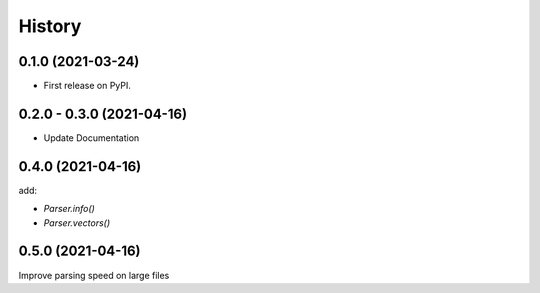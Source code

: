 =======
History
=======

0.1.0 (2021-03-24)
------------------

* First release on PyPI.

0.2.0 - 0.3.0 (2021-04-16)
--------------------------

* Update Documentation

0.4.0 (2021-04-16)
------------------

add:

* `Parser.info()`
* `Parser.vectors()`

0.5.0 (2021-04-16)
------------------

Improve parsing speed on large files


